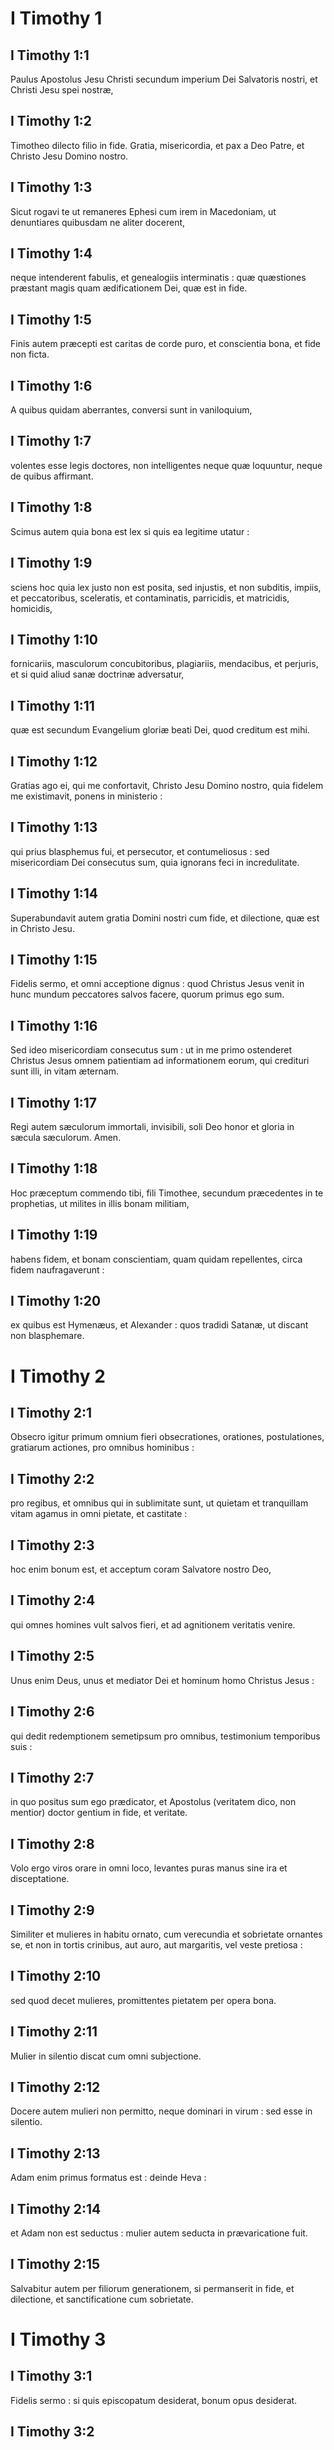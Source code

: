 * I Timothy 1

** I Timothy 1:1

Paulus Apostolus Jesu Christi secundum imperium Dei Salvatoris nostri, et Christi Jesu spei nostræ,

** I Timothy 1:2

Timotheo dilecto filio in fide. Gratia, misericordia, et pax a Deo Patre, et Christo Jesu Domino nostro.  

** I Timothy 1:3

Sicut rogavi te ut remaneres Ephesi cum irem in Macedoniam, ut denuntiares quibusdam ne aliter docerent,

** I Timothy 1:4

neque intenderent fabulis, et genealogiis interminatis : quæ quæstiones præstant magis quam ædificationem Dei, quæ est in fide.

** I Timothy 1:5

Finis autem præcepti est caritas de corde puro, et conscientia bona, et fide non ficta.

** I Timothy 1:6

A quibus quidam aberrantes, conversi sunt in vaniloquium,

** I Timothy 1:7

volentes esse legis doctores, non intelligentes neque quæ loquuntur, neque de quibus affirmant.

** I Timothy 1:8

Scimus autem quia bona est lex si quis ea legitime utatur :

** I Timothy 1:9

sciens hoc quia lex justo non est posita, sed injustis, et non subditis, impiis, et peccatoribus, sceleratis, et contaminatis, parricidis, et matricidis, homicidis,

** I Timothy 1:10

fornicariis, masculorum concubitoribus, plagiariis, mendacibus, et perjuris, et si quid aliud sanæ doctrinæ adversatur,

** I Timothy 1:11

quæ est secundum Evangelium gloriæ beati Dei, quod creditum est mihi.  

** I Timothy 1:12

Gratias ago ei, qui me confortavit, Christo Jesu Domino nostro, quia fidelem me existimavit, ponens in ministerio :

** I Timothy 1:13

qui prius blasphemus fui, et persecutor, et contumeliosus : sed misericordiam Dei consecutus sum, quia ignorans feci in incredulitate.

** I Timothy 1:14

Superabundavit autem gratia Domini nostri cum fide, et dilectione, quæ est in Christo Jesu.

** I Timothy 1:15

Fidelis sermo, et omni acceptione dignus : quod Christus Jesus venit in hunc mundum peccatores salvos facere, quorum primus ego sum.

** I Timothy 1:16

Sed ideo misericordiam consecutus sum : ut in me primo ostenderet Christus Jesus omnem patientiam ad informationem eorum, qui credituri sunt illi, in vitam æternam.

** I Timothy 1:17

Regi autem sæculorum immortali, invisibili, soli Deo honor et gloria in sæcula sæculorum. Amen.  

** I Timothy 1:18

Hoc præceptum commendo tibi, fili Timothee, secundum præcedentes in te prophetias, ut milites in illis bonam militiam,

** I Timothy 1:19

habens fidem, et bonam conscientiam, quam quidam repellentes, circa fidem naufragaverunt :

** I Timothy 1:20

ex quibus est Hymenæus, et Alexander : quos tradidi Satanæ, ut discant non blasphemare.   

* I Timothy 2

** I Timothy 2:1

Obsecro igitur primum omnium fieri obsecrationes, orationes, postulationes, gratiarum actiones, pro omnibus hominibus :

** I Timothy 2:2

pro regibus, et omnibus qui in sublimitate sunt, ut quietam et tranquillam vitam agamus in omni pietate, et castitate :

** I Timothy 2:3

hoc enim bonum est, et acceptum coram Salvatore nostro Deo,

** I Timothy 2:4

qui omnes homines vult salvos fieri, et ad agnitionem veritatis venire.

** I Timothy 2:5

Unus enim Deus, unus et mediator Dei et hominum homo Christus Jesus :

** I Timothy 2:6

qui dedit redemptionem semetipsum pro omnibus, testimonium temporibus suis :

** I Timothy 2:7

in quo positus sum ego prædicator, et Apostolus (veritatem dico, non mentior) doctor gentium in fide, et veritate.

** I Timothy 2:8

Volo ergo viros orare in omni loco, levantes puras manus sine ira et disceptatione.

** I Timothy 2:9

Similiter et mulieres in habitu ornato, cum verecundia et sobrietate ornantes se, et non in tortis crinibus, aut auro, aut margaritis, vel veste pretiosa :

** I Timothy 2:10

sed quod decet mulieres, promittentes pietatem per opera bona.

** I Timothy 2:11

Mulier in silentio discat cum omni subjectione.

** I Timothy 2:12

Docere autem mulieri non permitto, neque dominari in virum : sed esse in silentio.

** I Timothy 2:13

Adam enim primus formatus est : deinde Heva :

** I Timothy 2:14

et Adam non est seductus : mulier autem seducta in prævaricatione fuit.

** I Timothy 2:15

Salvabitur autem per filiorum generationem, si permanserit in fide, et dilectione, et sanctificatione cum sobrietate.   

* I Timothy 3

** I Timothy 3:1

Fidelis sermo : si quis episcopatum desiderat, bonum opus desiderat.

** I Timothy 3:2

Oportet ergo episcopum irreprehensibilem esse, unius uxoris virum, sobrium, prudentem, ornatum, pudicum, hospitalem, doctorem,

** I Timothy 3:3

non vinolentum, non percussorem, sed modestum : non litigiosum, non cupidum, sed

** I Timothy 3:4

suæ domui bene præpositum : filios habentem subditos cum omni castitate.

** I Timothy 3:5

Si quis autem domui suæ præesse nescit, quomodo ecclesiæ Dei diligentiam habebit ?

** I Timothy 3:6

Non neophytum : ne in superbiam elatus, in judicium incidat diaboli.

** I Timothy 3:7

Oportet autem illum et testimonium habere bonum ab iis qui foris sunt, ut non in opprobrium incidat, et in laqueum diaboli.

** I Timothy 3:8

Diaconos similiter pudicos, non bilingues, non multo vino deditos, non turpe lucrum sectantes :

** I Timothy 3:9

habentes mysterium fidei in conscientia pura.

** I Timothy 3:10

Et hi autem probentur primum : et sic ministrent, nullum crimen habentes.

** I Timothy 3:11

Mulieres similiter pudicas, non detrahentes, sobrias, fideles in omnibus.

** I Timothy 3:12

Diaconi sint unius uxoris viri, qui filiis suis bene præsint, et suis domibus.

** I Timothy 3:13

Qui enim bene ministraverint, gradum bonum sibi acquirent, et multam fiduciam in fide, quæ est in Christo Jesu.  

** I Timothy 3:14

Hæc tibi scribo, sperans me ad te venire cito :

** I Timothy 3:15

si autem tardavero, ut scias quomodo oporteat te in domo Dei conversari, quæ est ecclesia Dei vivi, columna et firmamentum veritatis.

** I Timothy 3:16

Et manifeste magnum est pietatis sacramentum, quod manifestatum est in carne, justificatum est in spiritu, apparuit angelis, prædicatum est gentibus, creditum est in mundo, assumptum est in gloria.   

* I Timothy 4

** I Timothy 4:1

Spiritus autem manifeste dicit, quia in novissimis temporibus discedent quidam a fide, attendentes spiritibus erroris, et doctrinis dæmoniorum,

** I Timothy 4:2

in hypocrisi loquentium mendacium, et cauteriatam habentium suam conscientiam,

** I Timothy 4:3

prohibentium nubere, abstinere a cibis, quod Deus creavit ad percipiendum cum gratiarum actione fidelibus, et iis qui cognoverunt veritatem.

** I Timothy 4:4

Quia omnis creatura Dei bona est, et nihil rejiciendum quod cum gratiarum actione percipitur :

** I Timothy 4:5

sanctificatur enim per verbum Dei, et orationem.  

** I Timothy 4:6

Hæc proponens fratribus, bonus eris minister Christi Jesu enutritus verbis fidei, et bonæ doctrinæ, quam assecutus es.

** I Timothy 4:7

Ineptas autem, et aniles fabulas devita : exerce autem teipsum ad pietatem.

** I Timothy 4:8

Nam corporalis exercitatio, ad modicum utilis est : pietas autem ad omnia utilis est, promissionem habens vitæ, quæ nunc est, et futuræ.

** I Timothy 4:9

Fidelis sermo, et omni acceptione dignus.

** I Timothy 4:10

In hoc enim laboramus, et maledicimur, quia speramus in Deum vivum, qui est Salvator omnium hominum, maxime fidelium.

** I Timothy 4:11

Præcipe hæc, et doce.

** I Timothy 4:12

Nemo adolescentiam tuam contemnat : sed exemplum esto fidelium in verbo, in conversatione, in caritate, in fide, in castitate.

** I Timothy 4:13

Dum venio, attende lectioni, exhortationi, et doctrinæ.

** I Timothy 4:14

Noli negligere gratiam, quæ in te est, quæ data est tibi per prophetiam, cum impositione manuum presbyterii.

** I Timothy 4:15

Hæc meditare, in his esto : ut profectus tuus manifestus sit omnibus.

** I Timothy 4:16

Attende tibi, et doctrinæ : insta in illis. Hoc enim faciens, et teipsum salvum facies, et eos qui te audiunt.   

* I Timothy 5

** I Timothy 5:1

Seniorem ne increpaveris, sed obsecra ut patrem : juvenes, ut fratres :

** I Timothy 5:2

anus, ut matres : juvenculas, ut sorores in omni castitate :

** I Timothy 5:3

viduas honora, quæ vere viduæ sunt.

** I Timothy 5:4

Si qua autem vidua filios, aut nepotes habet : discat primum domum suam regere, et mutuam vicem reddere parentibus : hoc enim acceptum est coram Deo.

** I Timothy 5:5

Quæ autem vere vidua est, et desolata, speret in Deum, et instet obsecrationibus, et orationibus nocte ac die.

** I Timothy 5:6

Nam quæ in deliciis est, vivens mortua est.

** I Timothy 5:7

Et hoc præcipe, ut irreprehensibiles sint.

** I Timothy 5:8

Si quis autem suorum, et maxime domesticorum, curam non habet, fidem negavit, et est infideli deterior.

** I Timothy 5:9

Vidua eligatur non minus sexaginta annorum, quæ fuerit unius viri uxor,

** I Timothy 5:10

in operibus bonis testimonium habens, si filios educavit, si hospitio recepit, si sanctorum pedes lavit, si tribulationem patientibus subministravit, si omne opus bonum subsecuta est.

** I Timothy 5:11

Adolescentiores autem viduas devita : cum enim luxuriatæ fuerint in Christo, nubere volunt :

** I Timothy 5:12

habentes damnationem, quia primam fidem irritam fecerunt ;

** I Timothy 5:13

simul autem et otiosæ discunt circuire domos : non solum otiosæ, sed et verbosæ, et curiosæ, loquentes quæ non oportet.

** I Timothy 5:14

Volo ergo juniores nubere, filios procreare, matresfamilias esse, nullam occasionem dare adversario maledicti gratia.

** I Timothy 5:15

Jam enim quædam conversæ sunt retro Satanam.

** I Timothy 5:16

Si quis fidelis habet viduas, subministret illis, et non gravetur ecclesia : ut iis quæ vere viduæ sunt, sufficiat.

** I Timothy 5:17

Qui bene præsunt presbyteri, duplici honore digni habeantur : maxime qui laborant in verbo et doctrina.

** I Timothy 5:18

Dicit enim Scriptura : Non alligabis os bovi trituranti. Et : Dignus est operarius mercede sua.

** I Timothy 5:19

Adversus presbyterum accusationem noli recipere, nisi sub duobus aut tribus testibus.

** I Timothy 5:20

Peccantes coram omnibus argue : ut et ceteri timorem habeant.

** I Timothy 5:21

Testor coram Deo et Christo Jesu, et electis angelis, ut hæc custodias sine præjudicio, nihil faciens in alteram partem declinando.

** I Timothy 5:22

Manus cito nemini imposueris, neque communicaveris peccatis alienis. Teipsum castum custodi.

** I Timothy 5:23

Noli adhuc aquam bibere, sed modico vino utere propter stomachum tuum, et frequentes tuas infirmitates.

** I Timothy 5:24

Quorumdam hominum peccata manifesta sunt, præcedentia ad judicium : quosdam autem et subsequuntur.

** I Timothy 5:25

Similiter et facta bona, manifesta sunt : et quæ aliter se habent, abscondi non possunt.   

* I Timothy 6

** I Timothy 6:1

Quicumque sunt sub jugo servi, dominos suos omni honore dignos arbitrentur, ne nomen Domini et doctrina blasphemetur.

** I Timothy 6:2

Qui autem fideles habent dominos, non contemnant, quia fratres sunt : sed magis serviant, quia fideles sunt et dilecti, qui beneficii participes sunt. Hæc doce, et exhortare.  

** I Timothy 6:3

Si quis aliter docet, et non acquiescit sanis sermonibus Domini nostri Jesu Christi, et ei, quæ secundum pietatem est, doctrinæ :

** I Timothy 6:4

superbus est, nihil sciens, sed languens circa quæstiones, et pugnas verborum : ex quibus oriuntur invidiæ, contentiones, blasphemiæ, suspiciones malæ,

** I Timothy 6:5

conflictationes hominum mente corruptorum, et qui veritate privati sunt, existimantium quæstum esse pietatem.

** I Timothy 6:6

Est autem quæstus magnus pietas cum sufficientia.

** I Timothy 6:7

Nihil enim intulimus in hunc mundum : haud dubium quod nec auferre quid possumus.

** I Timothy 6:8

Habentes autem alimenta, et quibus tegamur, his contenti simus.

** I Timothy 6:9

Nam qui volunt divites fieri, incidunt in tentationem, et in laqueum diaboli, et desideria multa inutilia, et nociva, quæ mergunt homines in interitum et perditionem.

** I Timothy 6:10

Radix enim omnium malorum est cupiditas : quam quidam appetentes erraverunt a fide, et inseruerunt se doloribus multis.  

** I Timothy 6:11

Tu autem, o homo Dei, hæc fuge : sectare vero justitiam, pietatem, fidem, caritatem, patientiam, mansuetudinem.

** I Timothy 6:12

Certa bonum certamen fidei, apprehende vitam æternam, in qua vocatus es, et confessus bonam confessionem coram multis testibus.

** I Timothy 6:13

Præcipio tibi coram Deo, qui vivificat omnia, et Christo Jesu, qui testimonium reddidit sub Pontio Pilato, bonam confessionem,

** I Timothy 6:14

ut serves mandatum sine macula, irreprehensibile usque in adventum Domini nostri Jesu Christi,

** I Timothy 6:15

quem suis temporibus ostendet beatus et solus potens, Rex regum, et Dominus dominantium :

** I Timothy 6:16

qui solus habet immortalitatem, et lucem inhabitat inaccessibilem : quem nullus hominum vidit, sed nec videre potest : cui honor, et imperium sempiternum. Amen.

** I Timothy 6:17

Divitibus hujus sæculi præcipe non sublime sapere, neque sperare in incerto divitiarum, sed in Deo vivo (qui præstat nobis omnia abunde ad fruendum)

** I Timothy 6:18

bene agere, divites fieri in bonis operibus, facile tribuere, communicare,

** I Timothy 6:19

thesaurizare sibi fundamentum bonum in futurum, ut apprehendant veram vitam.  

** I Timothy 6:20

O Timothee, depositum custodi, devitans profanas vocum novitates, et oppositiones falsi nominis scientiæ,

** I Timothy 6:21

quam quidam promittentes, circa fidem exciderunt. Gratia tecum. Amen.    

